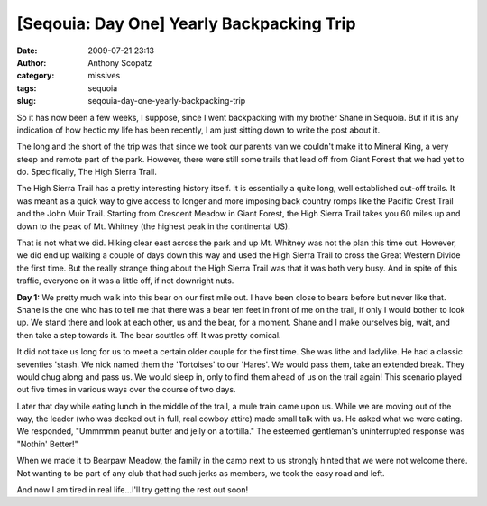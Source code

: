 [Seqouia: Day One] Yearly Backpacking Trip
##########################################
:date: 2009-07-21 23:13
:author: Anthony Scopatz
:category: missives
:tags: sequoia
:slug: seqouia-day-one-yearly-backpacking-trip

So it has now been a few weeks, I suppose, since I went backpacking with
my brother Shane in Sequoia. But if it is any indication of how hectic
my life has been recently, I am just sitting down to write the post
about it.

The long and the short of the trip was that since we took our parents
van we couldn't make it to Mineral King, a very steep and remote part of
the park. However, there were still some trails that lead off from Giant
Forest that we had yet to do. Specifically, The High Sierra Trail.

The High Sierra Trail has a pretty interesting history itself. It is
essentially a quite long, well established cut-off trails. It was meant
as a quick way to give access to longer and more imposing back country
romps like the Pacific Crest Trail and the John Muir Trail. Starting
from Crescent Meadow in Giant Forest, the High Sierra Trail takes you 60
miles up and down to the peak of Mt. Whitney (the highest peak in the
continental US).

That is not what we did. Hiking clear east across the park and up Mt.
Whitney was not the plan this time out. However, we did end up walking a
couple of days down this way and used the High Sierra Trail to cross the
Great Western Divide the first time. But the really strange thing about
the High Sierra Trail was that it was both very busy. And in spite of
this traffic, everyone on it was a little off, if not downright nuts.

**Day 1:** We pretty much walk into this bear on our first mile out. I
have been close to bears before but never like that. Shane is the one
who has to tell me that there was a bear ten feet in front of me on the
trail, if only I would bother to look up. We stand there and look at
each other, us and the bear, for a moment. Shane and I make ourselves
big, wait, and then take a step towards it. The bear scuttles off. It
was pretty comical.

|image0|

It did not take us long for us to meet a certain older couple for the
first time. She was lithe and ladylike. He had a classic seventies
'stash. We nick named them the 'Tortoises' to our 'Hares'. We would pass
them, take an extended break. They would chug along and pass us. We
would sleep in, only to find them ahead of us on the trail again! This
scenario played out five times in various ways over the course of two
days.

Later that day while eating lunch in the middle of the trail, a mule
train came upon us. While we are moving out of the way, the leader (who
was decked out in full, real cowboy attire) made small talk with us. He
asked what we were eating. We responded, "Ummmmm peanut butter and jelly
on a tortilla." The esteemed gentleman's uninterrupted response was
"Nothin' Better!"

When we made it to Bearpaw Meadow, the family in the camp next to us
strongly hinted that we were not welcome there. Not wanting to be part
of any club that had such jerks as members, we took the easy road and
left.

And now I am tired in real life...I'll try getting the rest out soon!

.. |image0| image:: http://lh5.ggpht.com/_KFdIKJVlj1w/SkvxpDEpvTI/AAAAAAAABZs/TgeIKyEtk5s/s400/p6260001.jpg
